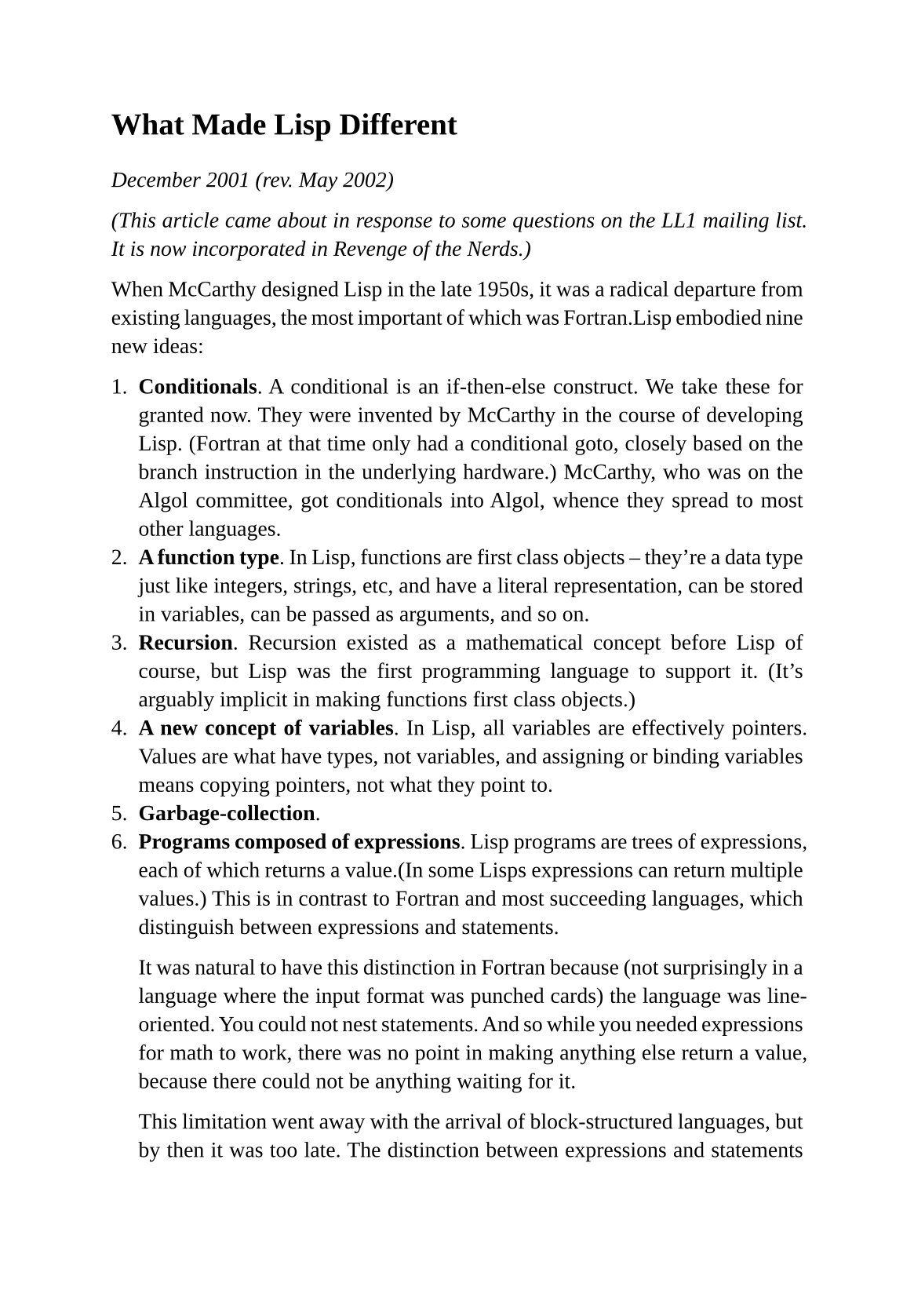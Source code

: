 #set page(
  paper: "a5",
  margin: (x: 1.8cm, y: 1.5cm),
)
#set text(
  font: "Liberation Serif",
  size: 10pt,
  hyphenate: false
)
#set par(justify: true)

#v(10pt)
= What Made Lisp Different
#v(10pt)

_December 2001 (rev. May 2002)_

_(This article came about in response to some questions on the LL1 mailing list.  It is now incorporated in Revenge of the Nerds.)_

When McCarthy designed Lisp in the late 1950s, it was a radical departure from existing languages, the most important of which was Fortran.Lisp embodied nine new ideas:

#enum(
  enum.item[*Conditionals*. A conditional is an if-then-else construct. We take these for granted now. They were invented by McCarthy in the course of developing Lisp. (Fortran at that time only had a conditional goto, closely based on the branch instruction in the underlying hardware.) McCarthy, who was on the Algol committee, got conditionals into Algol, whence they spread to most other languages.],

  enum.item[ *A function type*. In Lisp, functions are first class objects -- they're a data type just like integers, strings, etc, and have a literal representation, can be stored in variables, can be passed as arguments, and so on.],

  enum.item[*Recursion*. Recursion existed as a mathematical concept before Lisp of course, but Lisp was the first programming language to support it. (It's arguably implicit in making functions first class objects.)],

  enum.item[*A new concept of variables*. In Lisp, all variables are effectively pointers. Values are what have types, not variables, and assigning or binding variables means copying pointers, not what they point to.],

  enum.item[*Garbage-collection*.],

  enum.item[*Programs composed of expressions*. Lisp programs are trees of expressions, each of which returns a value.(In some Lisps expressions can return multiple values.) This is in contrast to Fortran and most succeeding languages, which distinguish between expressions and statements.

It was natural to have this distinction in Fortran because (not surprisingly in a language where the input format was punched cards) the language was line-oriented. You could not nest statements. And so while you needed expressions for math to work, there was no point in making anything else return a value, because there could not be anything waiting for it.

This limitation went away with the arrival of block-structured languages, but by then it was too late. The distinction between expressions and statements was entrenched. It spread from Fortran into Algol and thence to both their descendants.

When a language is made entirely of expressions, you can compose expressions however you want. You can say either (using _Arc_ syntax)

```lisp
(if foo (= x 1) (= x 2))
```

or

```lisp
(= x (if foo 1 2))
```],

  enum.item[*A symbol type*. Symbols differ from strings in that you can test equality by comparing a pointer.],

  enum.item[*A notation for code* using trees of symbols.],

  enum.item[*The whole language always available*. There is no real distinction between read-time, compile-time, and runtime. You can compile or run code while reading, read or run code while compiling, and read or compile code at runtime.

Running code at read-time lets users reprogram Lisp's syntax; running code at compile-time is the basis of macros; compiling at runtime is the basis of Lisp's use as an extension language in programs like Emacs; and reading at runtime enables programs to communicate using s-expressions, an idea recently reinvented as XML.],
)

When Lisp was first invented, all these ideas were far removed from ordinary programming practice, which was dictated largely by the hardware available in the late 1950s.

Over time, the default language, embodied in a succession of popular languages, has gradually evolved toward Lisp. 1-5 are now widespread. 6 is starting to appear in the mainstream. Python has a form of 7, though there doesn't seem to be any syntax for it. 8, which (with 9) is what makes Lisp macros possible, is so far still unique to Lisp, perhaps because (a) it requires those parens, or something just as bad, and (b) if you add that final increment of power, you can no longer claim to have invented a new language, but only to have designed a new dialect of Lisp ; -)

Though useful to present-day programmers, it's strange to describe Lisp in terms of its variation from the random expedients other languages adopted. That was not, probably, how McCarthy thought of it.  Lisp wasn't designed to fix the mistakes in Fortran; it came about more as the byproduct of an attempt to axiomatize computation.

